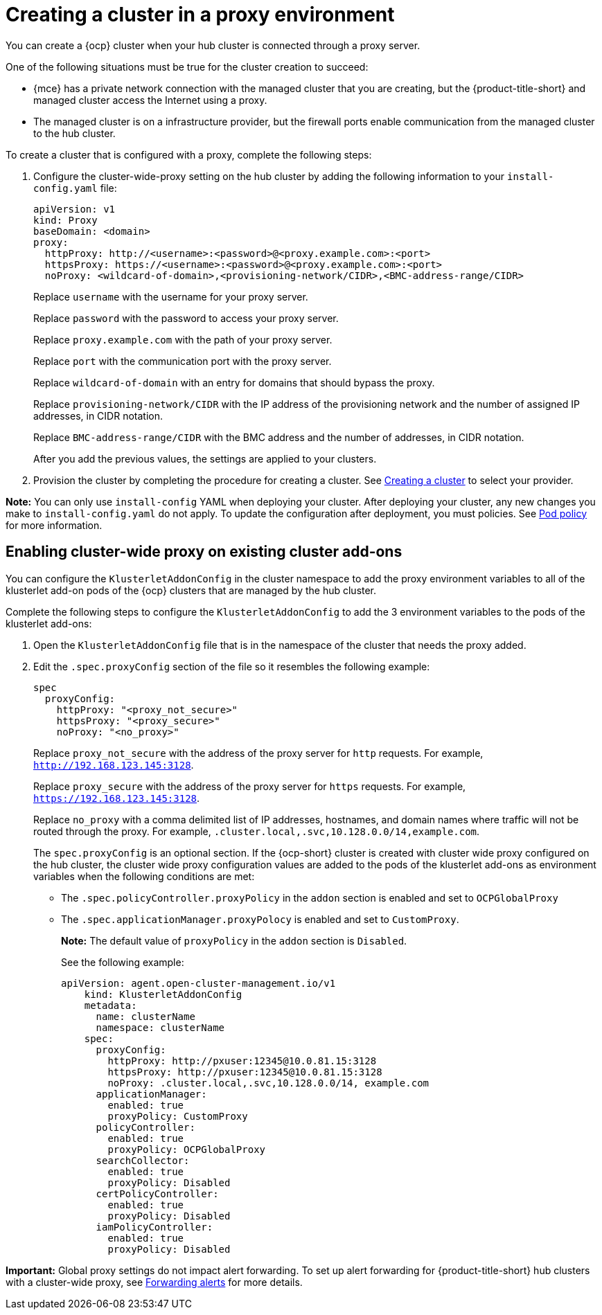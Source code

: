 [#creating-a-cluster-proxy]
= Creating a cluster in a proxy environment

You can create a {ocp} cluster when your hub cluster is connected through a proxy server.

One of the following situations must be true for the cluster creation to succeed:

* {mce} has a private network connection with the managed cluster that you are creating, but the {product-title-short} and managed cluster access the Internet using a proxy.

* The managed cluster is on a infrastructure provider, but the firewall ports enable communication from the managed cluster to the hub cluster.

To create a cluster that is configured with a proxy, complete the following steps:

. Configure the cluster-wide-proxy setting on the hub cluster by adding the following information to your `install-config.yaml` file:
+
[source,yaml]
----
apiVersion: v1
kind: Proxy
baseDomain: <domain>
proxy:
  httpProxy: http://<username>:<password>@<proxy.example.com>:<port>
  httpsProxy: https://<username>:<password>@<proxy.example.com>:<port>
  noProxy: <wildcard-of-domain>,<provisioning-network/CIDR>,<BMC-address-range/CIDR>
----
+
Replace `username` with the username for your proxy server.
+
Replace `password` with the password to access your proxy server.
+
Replace `proxy.example.com` with the path of your proxy server.
+
Replace `port` with the communication port with the proxy server.
+
Replace `wildcard-of-domain` with an entry for domains that should bypass the proxy.
+ 
Replace `provisioning-network/CIDR` with the IP address of the provisioning network and the number of assigned IP addresses, in CIDR notation.
+
Replace `BMC-address-range/CIDR` with the BMC address and the number of addresses, in CIDR notation.
+
After you add the previous values, the settings are applied to your clusters. 

. Provision the cluster by completing the procedure for creating a cluster. See xref:../cluster_lifecycle/create_intro.adoc#creating-a-cluster[Creating a cluster] to select your provider.

*Note:* You can only use `install-config` YAML when deploying your cluster. After deploying your cluster, any new changes you make to `install-config.yaml` do not apply. To update the configuration after deployment, you must policies. See link:../governance/pod_policy.adoc#pod-policy[Pod policy] for more information.

[#enable-cluster-wide-proxy-addon]
== Enabling cluster-wide proxy on existing cluster add-ons

You can configure the `KlusterletAddonConfig` in the cluster namespace to add the proxy environment variables to all of the klusterlet add-on pods of the {ocp} clusters that are managed by the hub cluster.

Complete the following steps to configure the `KlusterletAddonConfig` to add the 3 environment variables to the pods of the klusterlet add-ons:

. Open the `KlusterletAddonConfig` file that is in the namespace of the cluster that needs the proxy added.

. Edit the `.spec.proxyConfig` section of the file so it resembles the following example:
+
[source,yaml]
----
spec
  proxyConfig:
    httpProxy: "<proxy_not_secure>"
    httpsProxy: "<proxy_secure>" 
    noProxy: "<no_proxy>" 
----
+
Replace `proxy_not_secure` with the address of the proxy server for `http` requests. For example, `http://192.168.123.145:3128`.
+
Replace `proxy_secure` with the address of the proxy server for `https` requests. For example, `https://192.168.123.145:3128`. 
+
Replace `no_proxy` with a comma delimited list of IP addresses, hostnames, and domain names where traffic will not be routed through the proxy. For example, `.cluster.local,.svc,10.128.0.0/14,example.com`.
+
The `spec.proxyConfig` is an optional section. If the {ocp-short} cluster is created with cluster wide proxy configured on the hub cluster, the cluster wide proxy configuration values are added to the pods of the klusterlet add-ons as environment variables when the following conditions are met:
+
* The `.spec.policyController.proxyPolicy` in the `addon` section is enabled and set to `OCPGlobalProxy`

* The `.spec.applicationManager.proxyPolocy` is enabled and set to `CustomProxy`.
+
**Note:** The default value of `proxyPolicy` in the `addon` section is `Disabled`.
+
See the following example:
+
[source,yaml]
----
apiVersion: agent.open-cluster-management.io/v1
    kind: KlusterletAddonConfig
    metadata:
      name: clusterName
      namespace: clusterName
    spec:
      proxyConfig:
        httpProxy: http://pxuser:12345@10.0.81.15:3128
        httpsProxy: http://pxuser:12345@10.0.81.15:3128
        noProxy: .cluster.local,.svc,10.128.0.0/14, example.com
      applicationManager:
        enabled: true
        proxyPolicy: CustomProxy
      policyController:
        enabled: true
        proxyPolicy: OCPGlobalProxy
      searchCollector:
        enabled: true
        proxyPolicy: Disabled
      certPolicyController:
        enabled: true
        proxyPolicy: Disabled
      iamPolicyController:
        enabled: true
        proxyPolicy: Disabled
----

*Important:* Global proxy settings do not impact alert forwarding. To set up alert forwarding for {product-title-short} hub clusters with a cluster-wide proxy, see link:../../observability/customize_observability.adoc#forward-alerts[Forwarding alerts] for more details.
